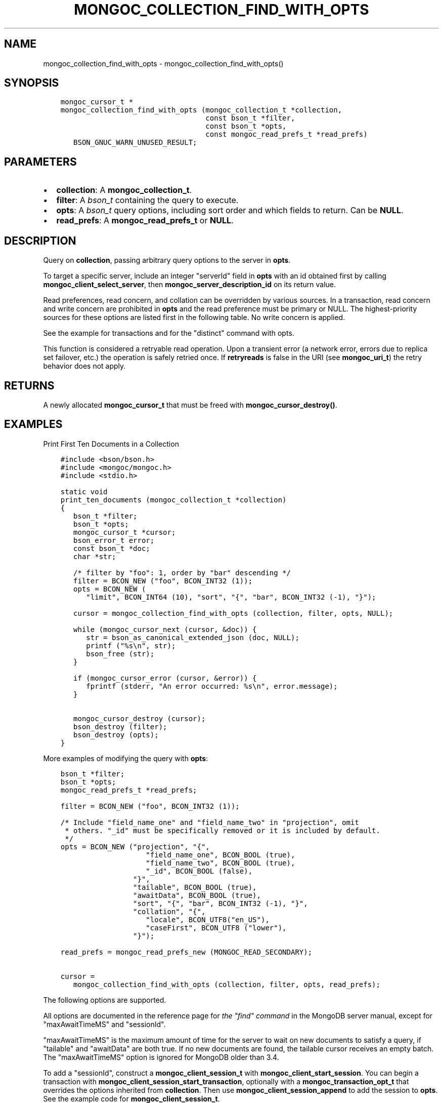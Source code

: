 .\" Man page generated from reStructuredText.
.
.TH "MONGOC_COLLECTION_FIND_WITH_OPTS" "3" "Dec 01, 2020" "1.17.3" "libmongoc"
.SH NAME
mongoc_collection_find_with_opts \- mongoc_collection_find_with_opts()
.
.nr rst2man-indent-level 0
.
.de1 rstReportMargin
\\$1 \\n[an-margin]
level \\n[rst2man-indent-level]
level margin: \\n[rst2man-indent\\n[rst2man-indent-level]]
-
\\n[rst2man-indent0]
\\n[rst2man-indent1]
\\n[rst2man-indent2]
..
.de1 INDENT
.\" .rstReportMargin pre:
. RS \\$1
. nr rst2man-indent\\n[rst2man-indent-level] \\n[an-margin]
. nr rst2man-indent-level +1
.\" .rstReportMargin post:
..
.de UNINDENT
. RE
.\" indent \\n[an-margin]
.\" old: \\n[rst2man-indent\\n[rst2man-indent-level]]
.nr rst2man-indent-level -1
.\" new: \\n[rst2man-indent\\n[rst2man-indent-level]]
.in \\n[rst2man-indent\\n[rst2man-indent-level]]u
..
.SH SYNOPSIS
.INDENT 0.0
.INDENT 3.5
.sp
.nf
.ft C
mongoc_cursor_t *
mongoc_collection_find_with_opts (mongoc_collection_t *collection,
                                  const bson_t *filter,
                                  const bson_t *opts,
                                  const mongoc_read_prefs_t *read_prefs)
   BSON_GNUC_WARN_UNUSED_RESULT;
.ft P
.fi
.UNINDENT
.UNINDENT
.SH PARAMETERS
.INDENT 0.0
.IP \(bu 2
\fBcollection\fP: A \fBmongoc_collection_t\fP\&.
.IP \(bu 2
\fBfilter\fP: A \fI\%bson_t\fP containing the query to execute.
.IP \(bu 2
\fBopts\fP: A \fI\%bson_t\fP query options, including sort order and which fields to return. Can be \fBNULL\fP\&.
.IP \(bu 2
\fBread_prefs\fP: A \fBmongoc_read_prefs_t\fP or \fBNULL\fP\&.
.UNINDENT
.SH DESCRIPTION
.sp
Query on \fBcollection\fP, passing arbitrary query options to the server in \fBopts\fP\&.
.sp
To target a specific server, include an integer "serverId" field in \fBopts\fP with an id obtained first by calling \fBmongoc_client_select_server\fP, then \fBmongoc_server_description_id\fP on its return value.
.sp
Read preferences, read concern, and collation can be overridden by various sources. In a transaction, read concern and write concern are prohibited in \fBopts\fP and the read preference must be primary or NULL. The highest\-priority sources for these options are listed first in the following table. No write concern is applied.
.TS
center;
|l|l|l|.
_
T{
Read Preferences
T}	T{
Read Concern
T}	T{
Collation
T}
_
T{
\fBread_prefs\fP
T}	T{
\fBopts\fP
T}	T{
\fBopts\fP
T}
_
T{
Transaction
T}	T{
Transaction
T}	T{
T}
_
T{
\fBcollection\fP
T}	T{
T}	T{
T}
_
.TE
.sp
See the example for transactions and for the "distinct" command with opts\&.
.sp
This function is considered a retryable read operation.
Upon a transient error (a network error, errors due to replica set failover, etc.) the operation is safely retried once.
If \fBretryreads\fP is false in the URI (see \fBmongoc_uri_t\fP) the retry behavior does not apply.
.SH RETURNS
.sp
A newly allocated \fBmongoc_cursor_t\fP that must be freed with \fBmongoc_cursor_destroy()\fP\&.
.SH EXAMPLES
.sp
Print First Ten Documents in a Collection
.INDENT 0.0
.INDENT 3.5
.sp
.nf
.ft C
#include <bson/bson.h>
#include <mongoc/mongoc.h>
#include <stdio.h>

static void
print_ten_documents (mongoc_collection_t *collection)
{
   bson_t *filter;
   bson_t *opts;
   mongoc_cursor_t *cursor;
   bson_error_t error;
   const bson_t *doc;
   char *str;

   /* filter by "foo": 1, order by "bar" descending */
   filter = BCON_NEW ("foo", BCON_INT32 (1));
   opts = BCON_NEW (
      "limit", BCON_INT64 (10), "sort", "{", "bar", BCON_INT32 (\-1), "}");

   cursor = mongoc_collection_find_with_opts (collection, filter, opts, NULL);

   while (mongoc_cursor_next (cursor, &doc)) {
      str = bson_as_canonical_extended_json (doc, NULL);
      printf ("%s\en", str);
      bson_free (str);
   }

   if (mongoc_cursor_error (cursor, &error)) {
      fprintf (stderr, "An error occurred: %s\en", error.message);
   }

   mongoc_cursor_destroy (cursor);
   bson_destroy (filter);
   bson_destroy (opts);
}
.ft P
.fi
.UNINDENT
.UNINDENT
.sp
More examples of modifying the query with \fBopts\fP:
.INDENT 0.0
.INDENT 3.5
.sp
.nf
.ft C
bson_t *filter;
bson_t *opts;
mongoc_read_prefs_t *read_prefs;

filter = BCON_NEW ("foo", BCON_INT32 (1));

/* Include "field_name_one" and "field_name_two" in "projection", omit
 * others. "_id" must be specifically removed or it is included by default.
 */
opts = BCON_NEW ("projection", "{",
                    "field_name_one", BCON_BOOL (true),
                    "field_name_two", BCON_BOOL (true),
                    "_id", BCON_BOOL (false),
                 "}",
                 "tailable", BCON_BOOL (true),
                 "awaitData", BCON_BOOL (true),
                 "sort", "{", "bar", BCON_INT32 (\-1), "}",
                 "collation", "{",
                    "locale", BCON_UTF8("en_US"),
                    "caseFirst", BCON_UTF8 ("lower"),
                 "}");

read_prefs = mongoc_read_prefs_new (MONGOC_READ_SECONDARY);

cursor =
   mongoc_collection_find_with_opts (collection, filter, opts, read_prefs);
.ft P
.fi
.UNINDENT
.UNINDENT
.sp
The following options are supported.
.TS
center;
|l|l|l|l|.
_
T{
Option
T}	T{
BSON type
T}	T{
Option
T}	T{
BSON type
T}
_
T{
\fBprojection\fP
T}	T{
document
T}	T{
\fBmax\fP
T}	T{
document
T}
_
T{
\fBsort\fP
T}	T{
document
T}	T{
\fBmaxTimeMS\fP
T}	T{
non\-negative int64
T}
_
T{
\fBskip\fP
T}	T{
non\-negative int64
T}	T{
\fBmaxAwaitTimeMS\fP
T}	T{
non\-negative int64
T}
_
T{
\fBlimit\fP
T}	T{
non\-negative int64
T}	T{
\fBmin\fP
T}	T{
document
T}
_
T{
\fBbatchSize\fP
T}	T{
non\-negative int64
T}	T{
\fBnoCursorTimeout\fP
T}	T{
bool
T}
_
T{
\fBexhaust\fP
T}	T{
bool
T}	T{
\fBoplogReplay\fP
T}	T{
bool
T}
_
T{
\fBhint\fP
T}	T{
string or document
T}	T{
\fBreadConcern\fP
T}	T{
document
T}
_
T{
\fBallowPartialResults\fP
T}	T{
bool
T}	T{
\fBreturnKey\fP
T}	T{
bool
T}
_
T{
\fBawaitData\fP
T}	T{
bool
T}	T{
\fBsessionId\fP
T}	T{
(none)
T}
_
T{
\fBcollation\fP
T}	T{
document
T}	T{
\fBshowRecordId\fP
T}	T{
bool
T}
_
T{
\fBcomment\fP
T}	T{
string
T}	T{
\fBsingleBatch\fP
T}	T{
bool
T}
_
T{
\fBallowDiskUse\fP
T}	T{
bool
T}	T{
T}	T{
T}
_
.TE
.sp
All options are documented in the reference page for \fI\%the "find" command\fP in the MongoDB server manual, except for "maxAwaitTimeMS" and "sessionId".
.sp
"maxAwaitTimeMS" is the maximum amount of time for the server to wait on new documents to satisfy a query, if "tailable" and "awaitData" are both true.
If no new documents are found, the tailable cursor receives an empty batch. The "maxAwaitTimeMS" option is ignored for MongoDB older than 3.4.
.sp
To add a "sessionId", construct a \fBmongoc_client_session_t\fP with \fBmongoc_client_start_session\fP\&. You can begin a transaction with \fBmongoc_client_session_start_transaction\fP, optionally with a \fBmongoc_transaction_opt_t\fP that overrides the options inherited from \fBcollection\fP\&. Then use \fBmongoc_client_session_append\fP to add the session to \fBopts\fP\&. See the example code for \fBmongoc_client_session_t\fP\&.
.sp
To add a "readConcern", construct a \fBmongoc_read_concern_t\fP with \fBmongoc_read_concern_new\fP and configure it with \fBmongoc_read_concern_set_level\fP\&. Then use \fBmongoc_read_concern_append\fP to add the read concern to \fBopts\fP\&.
.sp
For some options like "collation", the driver returns an error if the server version is too old to support the feature.
Any fields in \fBopts\fP that are not listed here are passed to the server unmodified.
.sp
\fBallowDiskUse\fP is only supported in MongoDB 4.4+.
.SH DEPRECATED OPTIONS
.sp
The \fBsnapshot\fP boolean option is removed in MongoDB 4.0. The \fBmaxScan\fP option, a non\-negative int64, is deprecated in MongoDB 4.0 and will be removed in a future MongoDB version. The \fBoplogReplay\fP boolean option is deprecated in MongoDB 4.4. All of these options are supported by the C Driver with older MongoDB versions.
.SH SEE ALSO
.sp
\fI\%The "find" command\fP in the MongoDB Manual. All options listed there are supported by the C Driver.
For MongoDB servers before 3.2, or for exhaust queries, the driver transparently converts the query to a legacy OP_QUERY message.
.SH THE "EXPLAIN" COMMAND
.sp
With MongoDB before 3.2, a query with option \fB$explain: true\fP returns information about the query plan, instead of the query results. Beginning in MongoDB 3.2, there is a separate "explain" command. The driver will not convert "$explain" queries to "explain" commands, you must call the "explain" command explicitly:
.INDENT 0.0
.INDENT 3.5
.sp
.nf
.ft C
/* MongoDB 3.2+, "explain" command syntax */
command = BCON_NEW ("explain", "{",
                    "find", BCON_UTF8 ("collection_name"),
                    "filter", "{", "foo", BCON_INT32 (1), "}",
                    "}");

mongoc_collection_command_simple (collection, command, NULL, &reply, &error);
.ft P
.fi
.UNINDENT
.UNINDENT
.SH SEE ALSO
.sp
\fI\%The "explain" command\fP in the MongoDB Manual.
.SH AUTHOR
MongoDB, Inc
.SH COPYRIGHT
2017-present, MongoDB, Inc
.\" Generated by docutils manpage writer.
.
